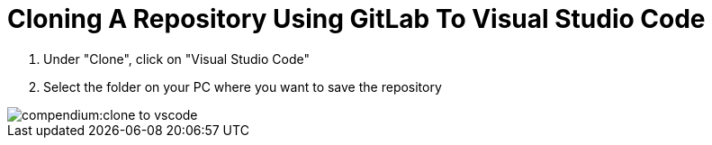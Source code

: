 = Cloning A Repository Using GitLab To Visual Studio Code
:description: Describes how to clone a repository directly to VSCode from GitLab
:keywords: vscode,how-to,clone,cloning,gitlab,repository,repo

. Under "Clone", click on "Visual Studio Code"

. Select the folder on your PC where you want to save the repository

image::compendium:clone-to-vscode.gif[]